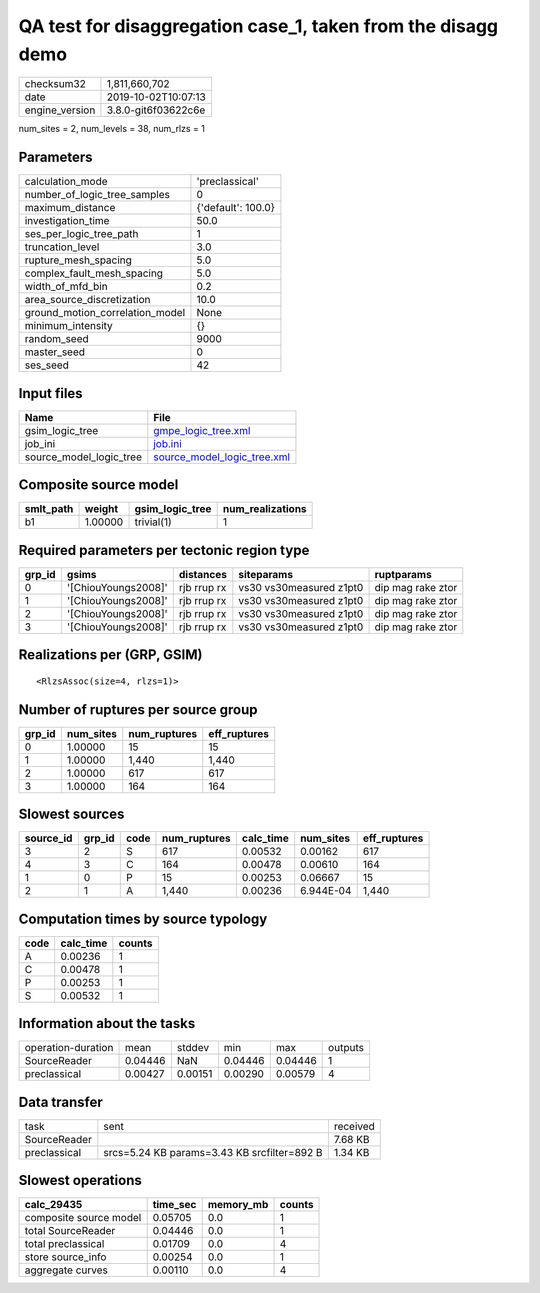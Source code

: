 QA test for disaggregation case_1, taken from the disagg demo
=============================================================

============== ===================
checksum32     1,811,660,702      
date           2019-10-02T10:07:13
engine_version 3.8.0-git6f03622c6e
============== ===================

num_sites = 2, num_levels = 38, num_rlzs = 1

Parameters
----------
=============================== ==================
calculation_mode                'preclassical'    
number_of_logic_tree_samples    0                 
maximum_distance                {'default': 100.0}
investigation_time              50.0              
ses_per_logic_tree_path         1                 
truncation_level                3.0               
rupture_mesh_spacing            5.0               
complex_fault_mesh_spacing      5.0               
width_of_mfd_bin                0.2               
area_source_discretization      10.0              
ground_motion_correlation_model None              
minimum_intensity               {}                
random_seed                     9000              
master_seed                     0                 
ses_seed                        42                
=============================== ==================

Input files
-----------
======================= ============================================================
Name                    File                                                        
======================= ============================================================
gsim_logic_tree         `gmpe_logic_tree.xml <gmpe_logic_tree.xml>`_                
job_ini                 `job.ini <job.ini>`_                                        
source_model_logic_tree `source_model_logic_tree.xml <source_model_logic_tree.xml>`_
======================= ============================================================

Composite source model
----------------------
========= ======= =============== ================
smlt_path weight  gsim_logic_tree num_realizations
========= ======= =============== ================
b1        1.00000 trivial(1)      1               
========= ======= =============== ================

Required parameters per tectonic region type
--------------------------------------------
====== =================== =========== ======================= =================
grp_id gsims               distances   siteparams              ruptparams       
====== =================== =========== ======================= =================
0      '[ChiouYoungs2008]' rjb rrup rx vs30 vs30measured z1pt0 dip mag rake ztor
1      '[ChiouYoungs2008]' rjb rrup rx vs30 vs30measured z1pt0 dip mag rake ztor
2      '[ChiouYoungs2008]' rjb rrup rx vs30 vs30measured z1pt0 dip mag rake ztor
3      '[ChiouYoungs2008]' rjb rrup rx vs30 vs30measured z1pt0 dip mag rake ztor
====== =================== =========== ======================= =================

Realizations per (GRP, GSIM)
----------------------------

::

  <RlzsAssoc(size=4, rlzs=1)>

Number of ruptures per source group
-----------------------------------
====== ========= ============ ============
grp_id num_sites num_ruptures eff_ruptures
====== ========= ============ ============
0      1.00000   15           15          
1      1.00000   1,440        1,440       
2      1.00000   617          617         
3      1.00000   164          164         
====== ========= ============ ============

Slowest sources
---------------
========= ====== ==== ============ ========= ========= ============
source_id grp_id code num_ruptures calc_time num_sites eff_ruptures
========= ====== ==== ============ ========= ========= ============
3         2      S    617          0.00532   0.00162   617         
4         3      C    164          0.00478   0.00610   164         
1         0      P    15           0.00253   0.06667   15          
2         1      A    1,440        0.00236   6.944E-04 1,440       
========= ====== ==== ============ ========= ========= ============

Computation times by source typology
------------------------------------
==== ========= ======
code calc_time counts
==== ========= ======
A    0.00236   1     
C    0.00478   1     
P    0.00253   1     
S    0.00532   1     
==== ========= ======

Information about the tasks
---------------------------
================== ======= ======= ======= ======= =======
operation-duration mean    stddev  min     max     outputs
SourceReader       0.04446 NaN     0.04446 0.04446 1      
preclassical       0.00427 0.00151 0.00290 0.00579 4      
================== ======= ======= ======= ======= =======

Data transfer
-------------
============ =========================================== ========
task         sent                                        received
SourceReader                                             7.68 KB 
preclassical srcs=5.24 KB params=3.43 KB srcfilter=892 B 1.34 KB 
============ =========================================== ========

Slowest operations
------------------
====================== ======== ========= ======
calc_29435             time_sec memory_mb counts
====================== ======== ========= ======
composite source model 0.05705  0.0       1     
total SourceReader     0.04446  0.0       1     
total preclassical     0.01709  0.0       4     
store source_info      0.00254  0.0       1     
aggregate curves       0.00110  0.0       4     
====================== ======== ========= ======